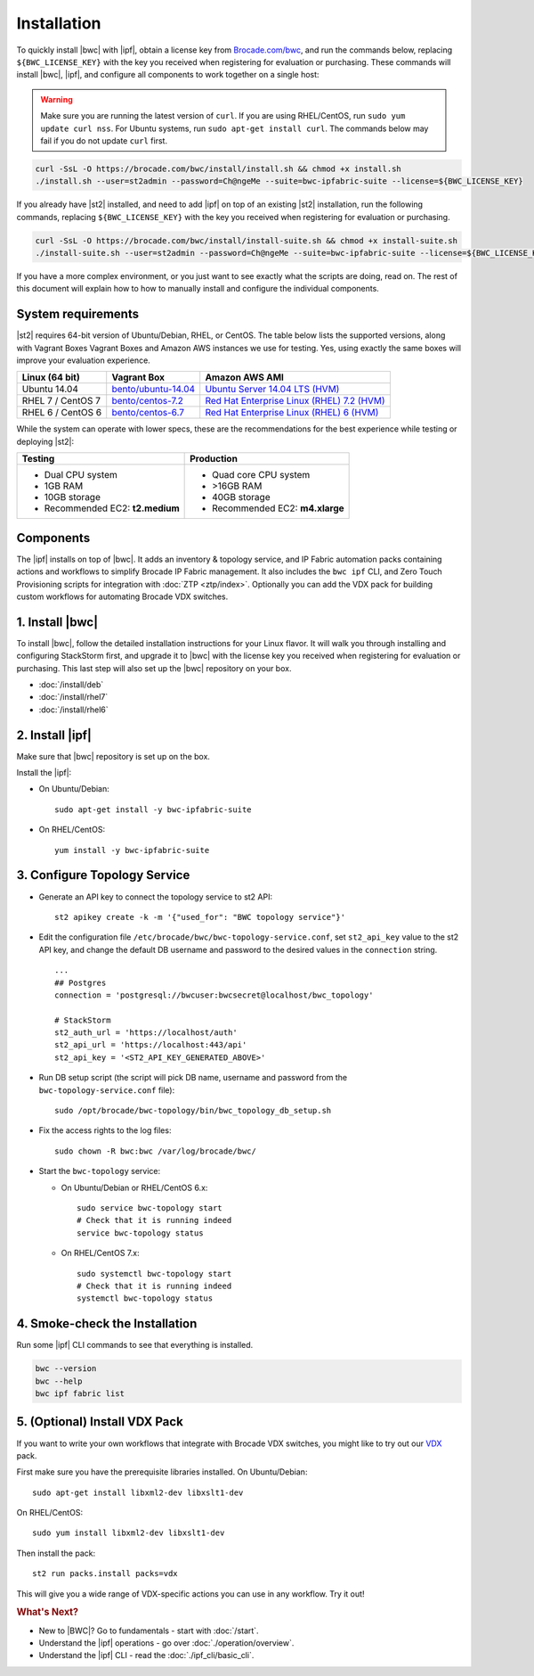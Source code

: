 Installation
============

To quickly install |bwc| with |ipf|, obtain a license key from `Brocade.com/bwc <https://www.brocade.com/bwc>`_, and
run the commands below, replacing ``${BWC_LICENSE_KEY}`` with the key you received when registering for 
evaluation or purchasing. These commands will install |bwc|, |ipf|, and configure all components to work
together on a single host:

.. warning::
    Make sure you are running the latest version of ``curl``. If you are using RHEL/CentOS, run ``sudo yum update curl nss``.
    For Ubuntu systems, run ``sudo apt-get install curl``. The commands below may fail if you do not update ``curl`` first.

.. code-block:: bash

  curl -SsL -O https://brocade.com/bwc/install/install.sh && chmod +x install.sh
  ./install.sh --user=st2admin --password=Ch@ngeMe --suite=bwc-ipfabric-suite --license=${BWC_LICENSE_KEY}

If you already have |st2| installed, and need to add |ipf| on top of an existing |st2| installation,
run the following commands, replacing ``${BWC_LICENSE_KEY}`` with the key you received when 
registering for evaluation or purchasing.

.. code-block:: bash

  curl -SsL -O https://brocade.com/bwc/install/install-suite.sh && chmod +x install-suite.sh
  ./install-suite.sh --user=st2admin --password=Ch@ngeMe --suite=bwc-ipfabric-suite --license=${BWC_LICENSE_KEY}

If you have a more complex environment, or you just want to see exactly what the scripts are doing, read on.
The rest of this document will explain how to how to manually install and configure the individual components.

System requirements
-------------------

|st2| requires 64-bit version of Ubuntu/Debian, RHEL, or CentOS. The table below lists the supported
versions, along with Vagrant Boxes Vagrant Boxes and Amazon AWS instances we use for
testing. Yes, using exactly the same boxes will improve your evaluation experience.

+-------------------+------------------------------------------------------------------------------+-------------------------------------------------------------------------------------------------------------------------------------------------------------------+
| Linux (64 bit)    | Vagrant Box                                                                  | Amazon AWS AMI                                                                                                                                                    |
+===================+==============================================================================+===================================================================================================================================================================+
| Ubuntu 14.04      | `bento/ubuntu-14.04 <https://atlas.hashicorp.com/bento/boxes/ubuntu-14.04>`_ | `Ubuntu Server 14.04 LTS (HVM)  <https://aws.amazon.com/marketplace/pp/B00JV9TBA6/ref=srh_res_product_title?ie=UTF8&sr=0-3&qid=1457037882965>`_                   |
+-------------------+------------------------------------------------------------------------------+-------------------------------------------------------------------------------------------------------------------------------------------------------------------+
| RHEL 7 / CentOS 7 | `bento/centos-7.2 <https://atlas.hashicorp.com/bento/boxes/centos-7.2>`_     | `Red Hat Enterprise Linux (RHEL) 7.2 (HVM)  <https://aws.amazon.com/marketplace/pp/B019NS7T5I/ref=srh_res_product_title?ie=UTF8&sr=0-2&qid=1457037671547>`_       |
+-------------------+------------------------------------------------------------------------------+-------------------------------------------------------------------------------------------------------------------------------------------------------------------+
| RHEL 6 / CentOS 6 | `bento/centos-6.7 <https://atlas.hashicorp.com/bento/boxes/centos-6.7>`_     | `Red Hat Enterprise Linux (RHEL) 6 (HVM)  <https://aws.amazon.com/marketplace/pp/B00CFQWLS6/ref=srh_res_product_title?ie=UTF8&sr=0-8&qid=1457037733401>`_         |
+-------------------+------------------------------------------------------------------------------+-------------------------------------------------------------------------------------------------------------------------------------------------------------------+

While the system can operate with lower specs, these are the recommendations
for the best experience while testing or deploying |st2|:

+--------------------------------------+-----------------------------------+
|            Testing                   |         Production                |
+======================================+===================================+
|  * Dual CPU system                   | * Quad core CPU system            |
|  * 1GB RAM                           | * >16GB RAM                       |
|  * 10GB storage                      | * 40GB storage                    |
|  * Recommended EC2: **t2.medium**    | * Recommended EC2: **m4.xlarge**  |
+--------------------------------------+-----------------------------------+

Components
----------

The |ipf| installs on top of |bwc|. It adds an inventory & topology service, and IP Fabric automation
packs containing actions and workflows to simplify Brocade IP Fabric management. It also includes
the ``bwc ipf`` CLI, and Zero Touch Provisioning scripts for integration with :doc:`ZTP <ztp/index>`.
Optionally you can add the VDX pack for building custom workflows for automating Brocade VDX switches.

1. Install |bwc|
----------------

To install |bwc|, follow the detailed installation instructions for your Linux flavor.
It will walk you through installing and configuring StackStorm first, and upgrade it
to |bwc| with the license key you received when registering for evaluation or
purchasing. This last step will also set up the |bwc| repository on your box.

* :doc:`/install/deb`
* :doc:`/install/rhel7`
* :doc:`/install/rhel6`


2. Install |ipf|
----------------

Make sure that |bwc| repository is set up on the box.

Install the |ipf|:

* On Ubuntu/Debian: ::

    sudo apt-get install -y bwc-ipfabric-suite

* On RHEL/CentOS: ::

    yum install -y bwc-ipfabric-suite

3. Configure Topology Service
-----------------------------

* Generate an API key to connect the topology service to st2 API: ::

    st2 apikey create -k -m '{"used_for": "BWC topology service"}'

* Edit the configuration file ``/etc/brocade/bwc/bwc-topology-service.conf``,
  set ``st2_api_key`` value to the st2 API key, and change the default DB
  username and password to the desired values in the ``connection`` string. ::

    ...
    ## Postgres
    connection = 'postgresql://bwcuser:bwcsecret@localhost/bwc_topology'

    # StackStorm
    st2_auth_url = 'https://localhost/auth'
    st2_api_url = 'https://localhost:443/api'
    st2_api_key = '<ST2_API_KEY_GENERATED_ABOVE>'

* Run DB setup script (the script will pick DB name, username and password from the ``bwc-topology-service.conf`` file): ::

    sudo /opt/brocade/bwc-topology/bin/bwc_topology_db_setup.sh

* Fix the access rights to the log files: ::

    sudo chown -R bwc:bwc /var/log/brocade/bwc/

* Start the ``bwc-topology`` service:

  * On Ubuntu/Debian or RHEL/CentOS 6.x: ::

      sudo service bwc-topology start
      # Check that it is running indeed
      service bwc-topology status

  * On RHEL/CentOS 7.x: ::

      sudo systemctl bwc-topology start
      # Check that it is running indeed
      systemctl bwc-topology status

4. Smoke-check the Installation
-------------------------------

Run some |ipf| CLI commands to see that everything is installed.

.. code-block:: bash

  bwc --version
  bwc --help
  bwc ipf fabric list

5. (Optional) Install VDX Pack
------------------------------

If you want to write your own workflows that integrate with Brocade VDX switches, you might like
to try out our `VDX <https://github.com/StackStorm/st2contrib/tree/master/packs/vdx>`_ pack.

First make sure you have the prerequisite libraries installed. On Ubuntu/Debian: ::

      sudo apt-get install libxml2-dev libxslt1-dev

On RHEL/CentOS: ::

      sudo yum install libxml2-dev libxslt1-dev

Then install the pack: ::

      st2 run packs.install packs=vdx

This will give you a wide range of VDX-specific actions you can use in any workflow. Try it out!


.. rubric:: What's Next?

* New to |BWC|? Go to fundamentals - start with :doc:`/start`.
* Understand the |ipf| operations - go over :doc:`./operation/overview`.
* Understand the |ipf| CLI - read the :doc:`./ipf_cli/basic_cli`.
